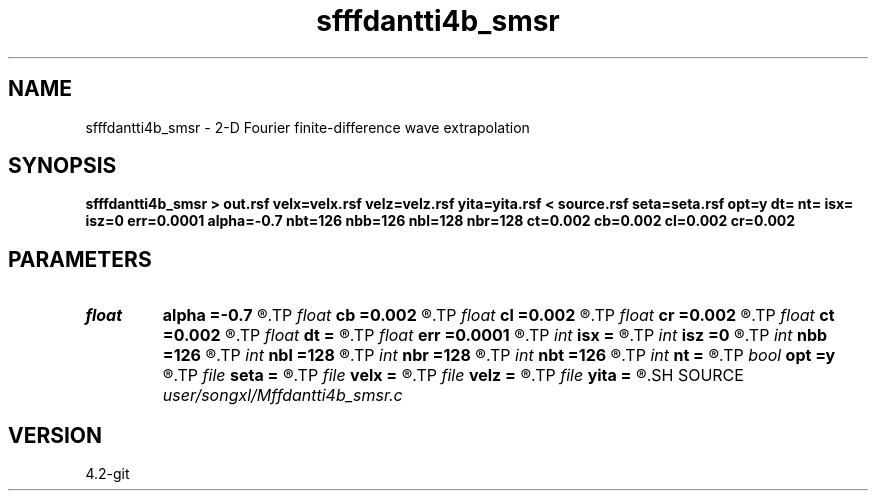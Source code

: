 .TH sfffdantti4b_smsr 1  "APRIL 2023" Madagascar "Madagascar Manuals"
.SH NAME
sfffdantti4b_smsr \- 2-D Fourier finite-difference wave extrapolation 
.SH SYNOPSIS
.B sfffdantti4b_smsr > out.rsf velx=velx.rsf velz=velz.rsf yita=yita.rsf < source.rsf seta=seta.rsf opt=y dt= nt= isx= isz=0 err=0.0001 alpha=-0.7 nbt=126 nbb=126 nbl=128 nbr=128 ct=0.002 cb=0.002 cl=0.002 cr=0.002
.SH PARAMETERS
.PD 0
.TP
.I float  
.B alpha
.B =-0.7
.R  
.TP
.I float  
.B cb
.B =0.002
.R  	decaying parameter
.TP
.I float  
.B cl
.B =0.002
.R  	decaying parameter
.TP
.I float  
.B cr
.B =0.002
.R  	decaying parameter
.TP
.I float  
.B ct
.B =0.002
.R  	decaying parameter
.TP
.I float  
.B dt
.B =
.R  
.TP
.I float  
.B err
.B =0.0001
.R  
.TP
.I int    
.B isx
.B =
.R  
.TP
.I int    
.B isz
.B =0
.R  
.TP
.I int    
.B nbb
.B =126
.R  
.TP
.I int    
.B nbl
.B =128
.R  
.TP
.I int    
.B nbr
.B =128
.R  
.TP
.I int    
.B nbt
.B =126
.R  
.TP
.I int    
.B nt
.B =
.R  
.TP
.I bool   
.B opt
.B =y
.R  [y/n]	if y, determine optimal size for efficiency
.TP
.I file   
.B seta
.B =
.R  	auxiliary input file name
.TP
.I file   
.B velx
.B =
.R  	auxiliary input file name
.TP
.I file   
.B velz
.B =
.R  	auxiliary input file name
.TP
.I file   
.B yita
.B =
.R  	auxiliary input file name
.SH SOURCE
.I user/songxl/Mffdantti4b_smsr.c
.SH VERSION
4.2-git
